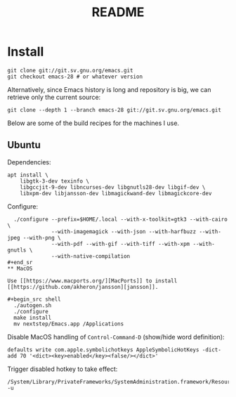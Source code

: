 #+TITLE: README

* Install

#+begin_src shell
git clone git://git.sv.gnu.org/emacs.git
git checkout emacs-28 # or whatever version
#+end_src

Alternatively, since Emacs history is long and repository is big, we can retrieve only the current source:

#+begin_src shell
git clone --depth 1 --branch emacs-28 git://git.sv.gnu.org/emacs.git
#+end_src

Below are some of the build recipes for the machines I use.

** Ubuntu
Dependencies:
#+begin_src shell
  apt install \
      libgtk-3-dev texinfo \
      libgccjit-9-dev libncurses-dev libgnutls28-dev libgif-dev \
      libxpm-dev libjansson-dev libmagickwand-dev libmagickcore-dev
#+end_src

Configure:
#+begin_src shell
  ./configure --prefix=$HOME/.local --with-x-toolkit=gtk3 --with-cairo \
              --with-imagemagick --with-json --with-harfbuzz --with-jpeg --with-png \
              --with-pdf --with-gif --with-tiff --with-xpm --with-gnutls \
              --with-native-compilation
#+end_sr
** MacOS

Use [[https://www.macports.org/][MacPorts]] to install [[https://github.com/akheron/jansson][jansson]].

#+begin_src shell
  ./autogen.sh
  ./configure
  make install
  mv nextstep/Emacs.app /Applications
#+end_src

Disable MacOS handling of =Control-Command-D= (show/hide word definition):

#+begin_src shell
defaults write com.apple.symbolichotkeys AppleSymbolicHotKeys -dict-add 70 '<dict><key>enabled</key><false/></dict>'
#+end_src

Trigger disabled hotkey to take effect:

#+begin_src shell
/System/Library/PrivateFrameworks/SystemAdministration.framework/Resources/activateSettings -u
#+end_src
